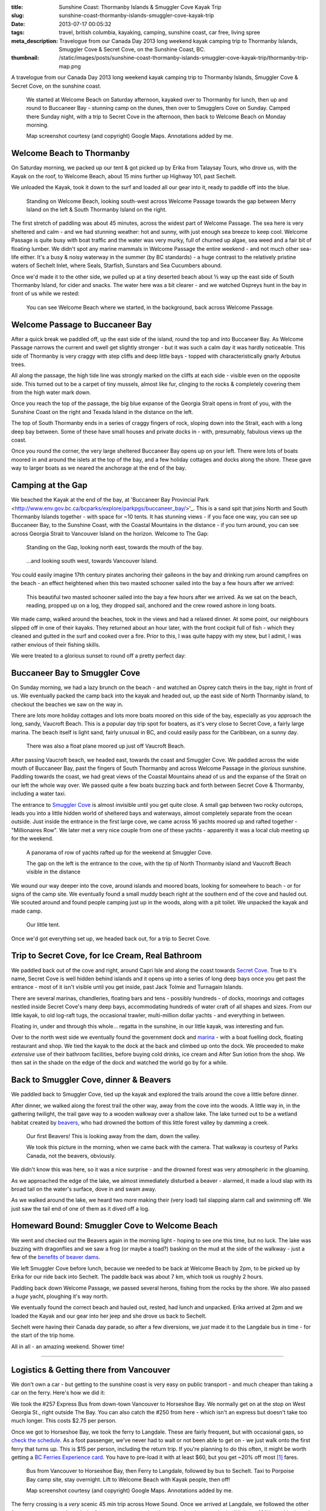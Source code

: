 :title: Sunshine Coast: Thormanby Islands & Smuggler Cove Kayak Trip
:slug: sunshine-coast-thormanby-islands-smuggler-cove-kayak-trip
:date: 2013-07-17 00:05:32
:tags: travel, british columbia, kayaking, camping, sunshine coast, car free, living spree
:meta_description: Travelogue from our Canada Day 2013 long weekend kayak camping trip to Thormanby Islands, Smuggler Cove & Secret Cove, on the Sunshine Coast, BC.
:thumbnail: /static/images/posts/sunshine-coast-thormanby-islands-smuggler-cove-kayak-trip/thormanby-trip-map.png

A travelogue from our Canada Day 2013 long weekend kayak camping trip to Thormanby Islands, Smuggler Cove & Secret Cove, on the sunshine coast.

.. figure:: /static/images/posts/sunshine-coast-thormanby-islands-smuggler-cove-kayak-trip/thormanby-trip-map.png

   We started at Welcome Beach on Saturday afternoon, kayaked over to Thormanby for lunch, then up and round to Buccaneer Bay - stunning camp on the dunes, then over to Smugglers Cove on Sunday. Camped there Sunday night, with a trip to Secret Cove in the afternoon, then back to Welcome Beach on Monday morning.

   Map screenshot courtesy (and copyright) Google Maps. Annotations added by me.


Welcome Beach to Thormanby
===========================

On Saturday morning, we packed up our tent & got picked up by Erika from Talaysay Tours, who drove us, with the Kayak on the roof, to Welcome Beach, about 15 mins further up Highway 101, past Sechelt.

We unloaded the Kayak, took it down to the surf and loaded all our gear into it, ready to paddle off into the blue.

.. figure:: /static/images/posts/sunshine-coast-thormanby-islands-smuggler-cove-kayak-trip/p1060379-small.jpg
    :target: /static/images/posts/sunshine-coast-thormanby-islands-smuggler-cove-kayak-trip/p1060379.jpg

    Standing on Welcome Beach, looking south-west across Welcome Passage towards the gap between Merry Island on the left & South Thormanby Island on the right.

The first stretch of paddling was about 45 minutes, across the widest part of Welcome Passage. The sea here is very sheltered and calm - and we had stunning weather: hot and sunny, with just enough sea breeze to keep cool. Welcome Passage is quite busy with boat traffic and the water was very murky, full of churned up algae, sea weed and a fair bit of floating lumber. We didn't spot any marine mammals in Welcome Passage the entire weekend - and not much other sea-life either. It's a busy & noisy waterway in the summer (by BC standards) - a huge contrast to the relatively pristine waters of Sechelt Inlet, where Seals, Starfish, Sunstars and Sea Cucumbers abound.

Once we'd made it to the other side, we pulled up at a tiny deserted beach about ½ way up the east side of South Thormanby Island, for cider and snacks. The water here was a bit clearer - and we watched Ospreys hunt in the bay in front of us while we rested:

.. figure:: /static/images/posts/sunshine-coast-thormanby-islands-smuggler-cove-kayak-trip/p1060391-small.jpg
    :target: /static/images/posts/sunshine-coast-thormanby-islands-smuggler-cove-kayak-trip/p1060391.jpg

    You can see Welcome Beach where we started, in the background, back across Welcome Passage.

Welcome Passage to Buccaneer Bay
=================================

.. image:: /static/images/posts/sunshine-coast-thormanby-islands-smuggler-cove-kayak-trip/welcome-passage-to-buccaneer-bay.png
   :class: align-left

After a quick break we paddled off, up the east side of the island, round the top and into Buccaneer Bay. As Welcome Passage narrows the current and swell get slightly stronger - but it was such a calm day it was hardly noticeable. This side of Thormanby is very craggy with step cliffs and deep little bays - topped with characteristically gnarly Arbutus trees.

All along the passage, the high tide line was strongly marked on the cliffs at each side - visible even on the opposite side. This turned out to be a carpet of tiny mussels, almost like fur, clinging to the rocks & completely covering them from the high water mark down.

Once you reach the top of the passage, the big blue expanse of the Georgia Strait opens in front of you, with the Sunshine Coast on the right and Texada Island in the distance on the left.

The top of South Thormanby ends in a series of craggy fingers of rock, sloping down into the Strait, each with a long deep bay between. Some of these have small houses and private docks in - with, presumably, fabulous views up the coast.

Once you round the corner, the very large sheltered Buccaneer Bay opens up on your left. There were lots of boats moored in and around the islets at the top of the bay, and a few holiday cottages and docks along the shore. These gave way to larger boats as we neared the anchorage at the end of the bay.

.. image:: /static/images/posts/sunshine-coast-thormanby-islands-smuggler-cove-kayak-trip/p1060403-small.jpg
    :target: /static/images/posts/sunshine-coast-thormanby-islands-smuggler-cove-kayak-trip/p1060403.jpg


Camping at the Gap
===================

We beached the Kayak at the end of the bay, at 'Buccaneer Bay Provincial Park <http://www.env.gov.bc.ca/bcparks/explore/parkpgs/buccaneer_bay/>'_. This is a sand spit that joins North and South Thormanby Islands together - with space for ~10 tents. It has stunning views - if you face one way, you can see up Buccaneer Bay, to the Sunshine Coast, with the Coastal Mountains in the distance - if you turn around, you can see across Georgia Strait to Vancouver Island on the horizon. Welcome to The Gap:

.. figure:: /static/images/posts/sunshine-coast-thormanby-islands-smuggler-cove-kayak-trip/p1060430-small.jpg
    :target: /static/images/posts/sunshine-coast-thormanby-islands-smuggler-cove-kayak-trip/p1060430.jpg

    Standing on the Gap, looking north east, towards the mouth of the bay.

.. figure:: /static/images/posts/sunshine-coast-thormanby-islands-smuggler-cove-kayak-trip/p1060428-small.jpg
    :target: /static/images/posts/sunshine-coast-thormanby-islands-smuggler-cove-kayak-trip/p1060428.jpg

    ...and looking south west, towards Vancouver Island.


You could easily imagine 17th century pirates anchoring their galleons in the bay and drinking rum around campfires on the beach - an effect heightened when this two masted schooner sailed into the bay a few hours after we arrived:

.. figure:: /static/images/posts/sunshine-coast-thormanby-islands-smuggler-cove-kayak-trip/p1060467-small-crop.jpg
    :target: /static/images/posts/sunshine-coast-thormanby-islands-smuggler-cove-kayak-trip/p1060467.jpg

    This beautiful two masted schooner sailed into the bay a few hours after we arrived. As we sat on the beach, reading, propped up on a log, they dropped sail, anchored and the crew rowed ashore in long boats.

We made camp, walked around the beaches, took in the views and had a relaxed dinner. At some point, our neighbours slipped off in one of their kayaks. They returned about an hour later, with the front cockpit full of fish - which they cleaned and gutted in the surf and cooked over a fire. Prior to this, I was quite happy with my stew, but I admit, I was rather envious of their fishing skills.

We were treated to a glorious sunset to round off a pretty perfect day:

.. image:: /static/images/posts/sunshine-coast-thormanby-islands-smuggler-cove-kayak-trip/p1060487-small.jpg
    :target: /static/images/posts/sunshine-coast-thormanby-islands-smuggler-cove-kayak-trip/p1060487.jpg


Buccaneer Bay to Smuggler Cove
================================

.. image:: /static/images/posts/sunshine-coast-thormanby-islands-smuggler-cove-kayak-trip/buccaneer-bay-to-smugglers-cove.png
   :class: align-left

On Sunday morning, we had a lazy brunch on the beach - and watched an Osprey catch theirs in the bay, right in front of us. We eventually packed the camp back into the kayak and headed out, up the east side of North Thormanby island, to checkout the beaches we saw on the way in.

There are lots more holiday cottages and lots more boats moored on this side of the bay, especially as you approach the long, sandy, Vaucroft Beach. This is a popular day trip spot for boaters, as it's very close to Secret Cove, a fairly large marina. The beach itself is light sand, fairly unusual in BC, and could easily pass for the Caribbean, on a sunny day.

.. figure:: /static/images/posts/sunshine-coast-thormanby-islands-smuggler-cove-kayak-trip/p1060490-small.jpg
    :target: /static/images/posts/sunshine-coast-thormanby-islands-smuggler-cove-kayak-trip/p1060490.jpg

    There was also a float plane moored up just off Vaucroft Beach.

After passing Vaucroft beach, we headed east, towards the coast and Smuggler Cove. We paddled across the wide mouth of Buccaneer Bay, past the fingers of South Thormanby and across Welcome Passage in the *glorious* sunshine. Paddling towards the coast, we had great views of the Coastal Mountains ahead of us and the expanse of the Strait on our left the whole way over. We passed quite a few boats buzzing back and forth between Secret Cove & Thormanby, including a water taxi.

The entrance to `Smuggler Cove <http://www.env.gov.bc.ca/bcparks/explore/parkpgs/smuggler/>`_ is almost invisible until you get quite close. A small gap between two rocky outcrops, leads you into a little hidden world of sheltered bays and waterways, almost completely separate from the ocean outside. Just inside the entrance in the first large cove, we came across 16 yachts moored up and rafted together - "Millionaires Row". We later met a very nice couple from one of these yachts - apparently it was a local club meeting up for the weekend.

.. figure:: /static/images/posts/sunshine-coast-thormanby-islands-smuggler-cove-kayak-trip/smuggler-cove-millionaires-row-panorama-small.jpg
    :target: /static/images/posts/sunshine-coast-thormanby-islands-smuggler-cove-kayak-trip/smuggler-cove-millionaires-row-panorama.jpg

    A panorama of row of yachts rafted up for the weekend at Smuggler Cove.

    The gap on the left is the entrance to the cove, with the tip of North Thormanby island and Vaucroft Beach visible in the distance

We wound our way deeper into the cove, around islands and moored boats, looking for somewhere to beach - or for signs of the camp site. We eventually found a small muddy beach right at the southern end of the cove and hauled out. We scouted around and found people camping just up in the woods, along with a pit toilet. We unpacked the kayak and made camp.

.. figure:: /static/images/posts/sunshine-coast-thormanby-islands-smuggler-cove-kayak-trip/p1060524-small.jpg
    :target: /static/images/posts/sunshine-coast-thormanby-islands-smuggler-cove-kayak-trip/p1060524.jpg

    Our little tent.

Once we'd got everything set up, we headed back out, for a trip to Secret Cove.

Trip to Secret Cove, for Ice Cream, Real Bathroom
==================================================

.. image:: /static/images/posts/sunshine-coast-thormanby-islands-smuggler-cove-kayak-trip/trip-to-secret-cove-for-ice-cream.png
   :class: align-left

We paddled back out of the cove and right, around Capri Isle and along the coast towards `Secret Cove <https://www.google.ca/maps?t=m&ll=49.52996589999999%2C-123.96011350000003&spn=0.026796243931675245%2C0.05504765799669358>`_. True to it's name, Secret Cove is well hidden behind islands and it opens up into a series of long deep bays once you get past the entrance - most of it isn't visible until you get inside, past Jack Tolmie and Turnagain Islands.

There are several marinas, chandleries, floating bars and tens - possibly hundreds - of docks, moorings and cottages nestled inside Secret Cove's many deep bays, accommodating hundreds of water craft of all shapes and sizes. From our little kayak, to old log-raft tugs, the occasional trawler, multi-million dollar yachts - and everything in between.

Floating in, under and through this whole... regatta in the sunshine, in our little kayak, was interesting and fun.

Over to the north west side we eventually found the government dock and `marina <http://www.secretcovemarina.com/gallery>`_ - with a boat fuelling dock, floating restaurant and shop. We tied the kayak to the dock at the back and climbed up onto the dock. We proceeded to make *extensive* use of their bathroom facilities, before buying cold drinks, ice cream and After Sun lotion from the shop. We then sat in the shade on the edge of the dock and watched the world go by for a while.

Back to Smuggler Cove, dinner & Beavers
========================================

We paddled back to Smuggler Cove, tied up the kayak and explored the trails around the cove a little before dinner.

After dinner, we walked along the forest trail the other way, away from the cove into the woods. A little way in, in the gathering twilight, the trail gave way to a wooden walkway over a shallow lake. The lake turned out to be a wetland habitat created by `beavers <http://en.wikipedia.org/wiki/Beaver>`_, who had drowned the bottom of this little forest valley by damming a creek.

.. figure:: /static/images/posts/sunshine-coast-thormanby-islands-smuggler-cove-kayak-trip/p1060519-small.jpg
    :target: /static/images/posts/sunshine-coast-thormanby-islands-smuggler-cove-kayak-trip/p1060519.jpg

    Our first Beavers! This is looking away from the dam, down the valley.

    We took this picture in the morning, when we came back with the camera. That walkway is courtesy of Parks Canada, not the beavers, obviously.

We didn't know this was here, so it was a nice surprise - and the drowned forest was very atmospheric in the gloaming.

As we approached the edge of the lake, we almost immediately disturbed a beaver - alarmed, it made a loud slap with its broad tail on the water's surface, dove in and swam away.

As we walked around the lake, we heard two more making their (very load) tail slapping alarm call and swimming off. We just saw the tail end of one of them as it dived off a log.


Homeward Bound: Smuggler Cove to Welcome Beach
===============================================

We went and checked out the Beavers again in the morning light - hoping to see one this time, but no luck. The lake was buzzing with dragonflies and we saw a frog (or maybe a toad?) basking on the mud at the side of the walkway - just a few of the `benefits of beaver dams <http://en.wikipedia.org/wiki/Beaver_dam#Benefits>`_.

.. image:: /static/images/posts/sunshine-coast-thormanby-islands-smuggler-cove-kayak-trip/smuggler-cove-to-welcome-beach.png
   :class: align-left

We left Smuggler Cove before lunch, because we needed to be back at Welcome Beach by 2pm, to be picked up by Erika for our ride back into Sechelt. The paddle back was about 7 km, which took us roughly 2 hours.

Paddling back down Welcome Passage, we passed several herons, fishing from the rocks by the shore. We also passed a *huge* yacht, ploughing it's way north.

We eventually found the correct beach and hauled out, rested, had lunch and unpacked. Erika arrived at 2pm and we loaded the Kayak and our gear into her jeep and she drove us back to Sechelt.

Sechelt were having their Canada day parade, so after a few diversions, we *just* made it to the Langdale bus in time - for the start of the trip home.

All in all - an amazing weekend. Shower time!

--------

Logistics & Getting there from Vancouver
========================================

We don't own a car - but getting to the sunshine coast is very easy on public transport - and much cheaper than taking a car on the ferry. Here's how we did it:

We took the #257 Express Bus from down-town Vancouver to Horseshoe Bay. We normally get on at the stop on West Georgia St., right outside The Bay. You can also catch the #250 from here - which isn't an express but doesn't take too much longer. This costs $2.75 per person.

Once we got to Horseshoe Bay, we took the ferry to Langdale. These are fairly frequent, but with occasional gaps, so `check the schedule <http://www.bcferries.com/schedules/mainland/vasc-current.php>`_. As a foot passenger, we've never had to wait or not been able to get on - we just walk onto the first ferry that turns up. This is $15 per person, including the return trip. If you're planning to do this often, it might be worth getting a `BC Ferries Experience card <https://www.bcferries.com/experience_and_coast_card/>`_. You have to pre-load it with at least $60, but you get ~20% off most [#bcferriescard]_ fares.

.. figure:: /static/images/posts/sunshine-coast-thormanby-islands-smuggler-cove-kayak-trip/thormanby-trip-overview-map.png

   Bus from Vancouver to Horseshoe Bay, then Ferry to Langdale, followed by bus to Sechelt. Taxi to Porpoise Bay camp site, stay overnight. Lift to Welcome Beach with Kayak people, then off!

   Map screenshot courtesy (and copyright) Google Maps. Annotations added by me.

The ferry crossing is a *very* scenic 45 min trip across Howe Sound. Once we arrived at Langdale, we followed the other foot passengers out, through the foot passenger tunnel to the car parks, then caught the 'Highway 101' bus - it's the only bus from the only bus stop, so you can't really get this wrong - although there are express and non-express buses, which are quite a bit slower. Anyway, we got off at Sechelt, outside Trail Bay mall (the last stop). This costs $2.25 per person.

Porpoise Bay
------------

We stayed overnight at `Porpoise Bay Provincial Park <http://www.env.gov.bc.ca/bcparks/explore/parkpgs/porpoise/>`_, just outside Sechelt. This park - and Sechelt Inlet that it's on, is worth a trip on it's own - the Inlet has very nice sheltered Kayaking with lots of quiet, empty camping and loads of wildlife.

To get here, we normally catch a Taxi from Trail Bay mall in Sechelt to the park - it's ~5km out of Sechelt; this costs ~$15, call Sechelt Taxi 604-989-8294 -- and `BC Parks are ~$11 per night, per group <http://www.env.gov.bc.ca/bcparks/fees/>`_.

For this trip we overnighted here so that we could get a lift to and from Welcome Beach (and rent a Kayak) from `Talaysay Tours, who rent Kayaks from the beach at Porpoise Bay <http://www.talaysay.com/>`_, among other locations. They have good equipment and are extremely friendly & helpful.


----------------

Footnotes & References
--------------------------

.. [#bcferriescard] BC Ferries Experience Card Summary: You have to pre-load with $60 at a time and you get ~20% off tickets, although not all routes, see `here <http://www.bcferries.com/experience_and_coast_card/what_it_is/>`_ for more info. For example, rather cynically, you can pay for a Horseshoe Bay to Nanaimo ticket with one but you don't get any discount. Also there a load of T&C's, so think about it before getting one: http://www.bcferries.com/experience_and_coast_card/what_it_is/FAQ.html